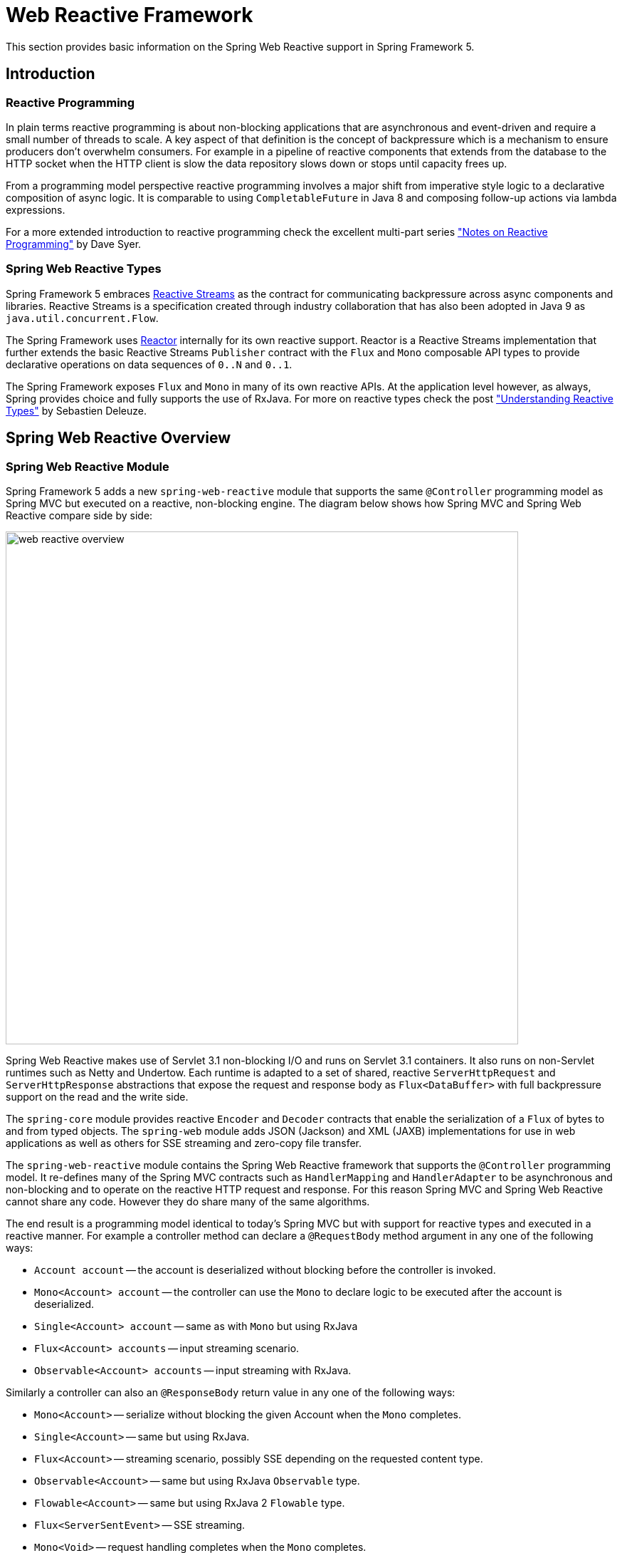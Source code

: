 [[web-reactive]]
= Web Reactive Framework
This section provides basic information on the Spring Web Reactive support in Spring Framework 5.


[[web-reactive-intro]]
== Introduction


[[web-reactive-programming]]
=== Reactive Programming

In plain terms reactive programming is about non-blocking applications that are asynchronous
and event-driven and require a small number of threads to scale. A key aspect of that
definition is the concept of backpressure which is a mechanism to ensure producers
don't overwhelm consumers. For example in a pipeline of reactive components that extends
from the database to the HTTP socket when the HTTP client is slow the data
repository slows down or stops until capacity frees up.

From a programming model perspective reactive programming involves a major shift from imperative style logic
to a declarative composition of async logic. It is comparable to using `CompletableFuture` in Java 8
and composing follow-up actions via lambda expressions.

For a more extended introduction to reactive programming check the excellent multi-part series
https://spring.io/blog/2016/06/07/notes-on-reactive-programming-part-i-the-reactive-landscape["Notes on Reactive Programming"]
by Dave Syer.


[[web-reactive-api]]
=== Spring Web Reactive Types

Spring Framework 5 embraces
https://github.com/reactive-streams/reactive-streams-jvm#reactive-streams[Reactive Streams]
as the contract for communicating backpressure across async components and
libraries. Reactive Streams is a specification created through industry collaboration that
has also been adopted in Java 9 as `java.util.concurrent.Flow`.

The Spring Framework uses https://projectreactor.io/[Reactor] internally for its own
reactive support. Reactor is a Reactive Streams implementation that further extends the
basic Reactive Streams `Publisher` contract with the `Flux` and `Mono` composable API
types to provide declarative operations on data sequences of `0..N` and `0..1`.

The Spring Framework exposes `Flux` and `Mono` in many of its own reactive APIs.
At the application level however, as always, Spring provides choice and fully supports
the use of RxJava. For more on reactive types check the post
https://spring.io/blog/2016/04/19/understanding-reactive-types["Understanding Reactive Types"]
by Sebastien Deleuze.


[[web-reactive-feature-overview]]
== Spring Web Reactive Overview


[[web-reactive-module]]
=== Spring Web Reactive Module


Spring Framework 5 adds a new `spring-web-reactive` module that supports the same
`@Controller` programming model as Spring MVC but executed on a reactive,
non-blocking engine. The diagram below shows how Spring MVC and Spring Web
Reactive compare side by side:

image::images/web-reactive-overview.png[width=720]

Spring Web Reactive makes use of Servlet 3.1 non-blocking I/O and runs on
Servlet 3.1 containers. It also runs on non-Servlet runtimes such as Netty and Undertow.
Each runtime is adapted to a set of shared, reactive `ServerHttpRequest` and
`ServerHttpResponse` abstractions that expose the request and response body
as `Flux<DataBuffer>` with full backpressure support on the read and the
write side.

The `spring-core` module provides reactive `Encoder` and `Decoder` contracts
that enable the serialization of a `Flux` of bytes to and from typed objects.
The `spring-web` module adds JSON (Jackson) and XML (JAXB) implementations for use in
web applications as well as others for SSE streaming and zero-copy file transfer.

The `spring-web-reactive` module contains the Spring Web Reactive framework that supports
the `@Controller` programming model. It re-defines many of the Spring MVC contracts
such as `HandlerMapping` and `HandlerAdapter` to be asynchronous and
non-blocking and to operate on the reactive HTTP request and response. For this reason
Spring MVC and Spring Web Reactive cannot share any code. However they do share
many of the same algorithms.

The end result is a programming model identical to today's Spring MVC but
with support for reactive types and executed in a reactive manner.
For example a controller method can declare a `@RequestBody` method argument
in any one of the following ways:

* `Account account` -- the account is deserialized without
blocking before the controller is invoked.
* `Mono<Account> account` -- the controller can use the `Mono`
to declare logic to be executed after the account is deserialized.
* `Single<Account> account` -- same as with `Mono` but using RxJava
* `Flux<Account> accounts` -- input streaming scenario.
* `Observable<Account> accounts` -- input streaming with RxJava.

Similarly a controller can also an `@ResponseBody` return value
in any one of the following ways:

* `Mono<Account>` -- serialize without blocking the given Account when the `Mono` completes.
* `Single<Account>` -- same but using RxJava.
* `Flux<Account>` -- streaming scenario, possibly SSE depending on the requested content type.
* `Observable<Account>` -- same but using RxJava `Observable` type.
* `Flowable<Account>` -- same but using RxJava 2 `Flowable` type.
* `Flux<ServerSentEvent>` -- SSE streaming.
* `Mono<Void>` -- request handling completes when the `Mono` completes.
* `void` -- request handling completes when the method returns;
implies a synchronous, non-blocking controller method.
* `Account` -- serialize without blocking the given Account;
implies a synchronous, non-blocking controller method.


[[web-reactive-client]]
=== Reactive Web Client

Spring Framework 5 adds a new reactive `WebClient` in addition to the existing `RestTemplate`.

Each supported HTTP client (e.g. Reactor Netty) is adapted to a set of shared,
reactive `ClientHttpRequest` and `ClientHttpResponse` abstractions that expose the request
and response body as `Flux<DataBuffer>` with full backpressure support on the read and
the write side. The `Encoder` and `Decoder` abstractions from `spring-core` are also used on
the client side for the serialization of a `Flux` of bytes to and from typed objects.

An example of using the `WebClient`:

[source,java,indent=0]
[subs="verbatim,quotes"]
----
ClientHttpConnector httpConnector = new ReactorClientHttpConnector();
WebClient webClient = new WebClient(httpConnector);

Mono<Account> response = webClient
        .perform(get("http://example.com/accounts/1").accept(APPLICATION_JSON))
        .extract(body(Account.class));
----

The above assumes static method imports from `ClientWebRequestBuilders` and `ResponseExtractors`
that enable a fluent syntax. The same can also be done with RxJava using static imports from
`RxJava1ClientWebRequestBuilder` and `RxJava1ResponseExtractors` instead:

[source,java,indent=0]
[subs="verbatim,quotes"]
----
Single<Account> response = webClient
        .perform(get("http://example.com/accounts/1").accept(APPLICATION_JSON))
        .extract(body(Account.class));
----


[[web-reactive-getting-started]]
== Getting Started


[[web-reactive-getting-started-boot]]
=== Spring Boot Starter

The
https://github.com/bclozel/spring-boot-web-reactive#spring-boot-web-reactive-starter[Spring Boot Web Reactive starter]
available via http://start.spring.io
is the fastest way to get started. It does all that's necessary so you can start
writing `@Controller` classes. By default it runs on Tomcat but the dependencies can
be changed as usual with Spring Boot to switch to a different runtime.


[[web-reactive-getting-started-manual]]
=== Manual Bootstrapping

This section outlines the steps to get up and running without Spring Boot.

For dependencies start with `spring-web-reactive` and `spring-context`.
Then add `jackson-databind` and `io.netty:netty-buffer:4.1.3.Final`
(temporarily see https://jira.spring.io/browse/SPR-14528[SPR-14528]) for JSON support.
Lastly add the dependencies for one of the supported runtimes:

* Tomcat -- `org.apache.tomcat.embed:tomcat-embed-core`
* Jetty -- `org.eclipse.jetty:jetty-server` and `org.eclipse.jetty:jetty-servlet`
* Reactor Netty -- `io.projectreactor.ipc:reactor-netty`
* RxNetty -- `io.reactivex:rxnetty-common` and `io.reactivex:rxnetty-http`
* Undertow -- `io.undertow:undertow-core`

For the bootstrap code start with:
[source,java,indent=0]
[subs="verbatim,quotes"]
----
ApplicationContext context = new AnnotationConfigApplicationContext(DelegatingWebReactiveConfiguration.class);  // (1)
HttpHandler handler = DispatcherHandler.toHttpHandler(context);  // (2)
----

The above loads default Spring Web Reactive config (1), then creates a
`DispatcherHandler`, the main class driving request processing (2), and adapts
it to `HttpHandler`, the lowest level Spring abstraction for reactive HTTP request handling.
An `HttpHandler` can then be installed in each supported runtime:

[source,java,indent=0]
[subs="verbatim,quotes"]
----
// Tomcat and Jetty (also see notes below)
HttpServlet servlet = new ServletHttpHandlerAdapter(handler);
...

// Reactor Netty
ReactorHttpHandlerAdapter adapter = new ReactorHttpHandlerAdapter(handler);
HttpServer server = HttpServer.create(host, port);
server.startAndAwait(adapter);

// RxNetty
RxNettyHttpHandlerAdapter adapter = new RxNettyHttpHandlerAdapter(handler);
HttpServer server = HttpServer.newServer(new InetSocketAddress(host, port));
server.startAndAwait(adapter);

// Undertow
UndertowHttpHandlerAdapter adapter = new UndertowHttpHandlerAdapter(handler);
Undertow server = Undertow.builder().addHttpListener(port, host).setHandler(adapter).build();
server.start();
----

[NOTE]
====
For Servlet runtimes you can use the `AbstractAnnotationConfigDispatcherHandlerInitializer`,
which as a `WebApplicationInitializer` is auto-detected by Servlet containers
and it registers for you the `ServletHttpHandlerAdapter` shown above.
Only implement one method to point to your Spring Java configuration classes.
====




[[web-reactive-getting-started-M1]]
=== Extent of Support in 5.0 M1

For M1 the Spring Web Reactive module focuses on REST scenarios for both
client and server. Basic HTML rendering with Freemarker is also supported but
limited to rendering but not form submissions.
